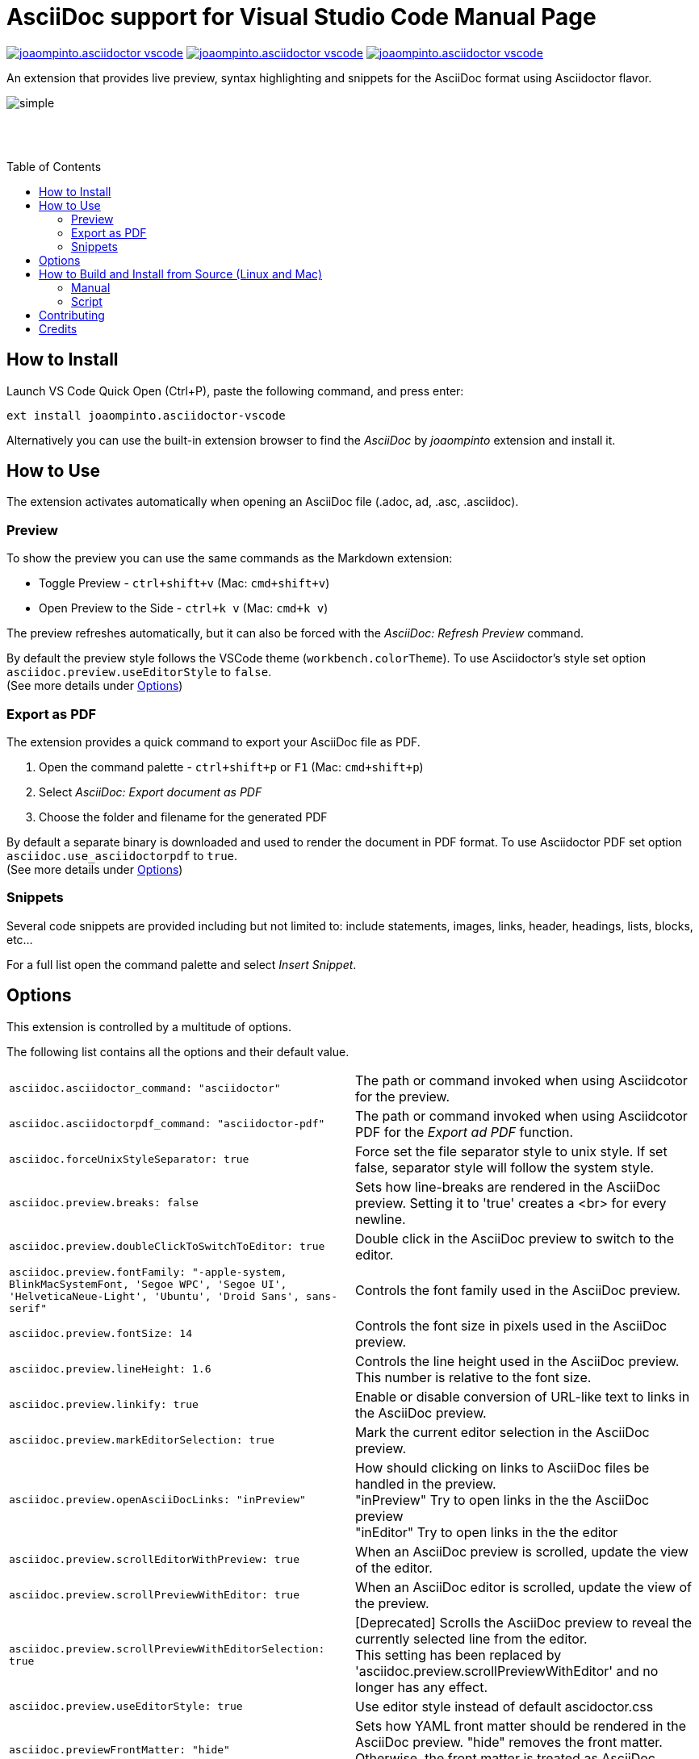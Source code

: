 = AsciiDoc support for Visual Studio Code
asciidoctor-vscode_team
:toc: macro
:doctype: manpage

image:https://vsmarketplacebadge.apphb.com/version/joaompinto.asciidoctor-vscode.svg[link=https://marketplace.visualstudio.com/items?itemName=joaompinto.asciidoctor-vscode]
image:https://vsmarketplacebadge.apphb.com/installs/joaompinto.asciidoctor-vscode.svg[link=https://marketplace.visualstudio.com/items?itemName=joaompinto.asciidoctor-vscode]
image:https://vsmarketplacebadge.apphb.com/rating/joaompinto.asciidoctor-vscode.svg[link=https://vsmarketplacebadge.apphb.com/rating/joaompinto.asciidoctor-vscode.svg]

An extension that provides live preview, syntax highlighting and snippets for the AsciiDoc format using Asciidoctor flavor.

image::images/simple.gif[]

+++ +++ +
+++ +++ +

toc::[]

== How to Install

Launch VS Code Quick Open (Ctrl+P), paste the following command, and press enter:

`ext install joaompinto.asciidoctor-vscode`

Alternatively you can use the built-in extension browser to find the _AsciiDoc_ by _joaompinto_ extension and install it.

== How to Use

The extension activates automatically when opening an AsciiDoc file (.adoc, ad, .asc, .asciidoc).

=== Preview

To show the preview you can use the same commands as the Markdown extension:

* Toggle Preview - `ctrl+shift+v` (Mac: `cmd+shift+v`)
* Open Preview to the Side - `ctrl+k v` (Mac: `cmd+k v`)

The preview refreshes automatically, but it can also be forced with the _AsciiDoc: Refresh Preview_ command.

By default the preview style follows the VSCode theme (`workbench.colorTheme`). To use Asciidoctor's style set option `asciidoc.preview.useEditorStyle` to `false`. +
(See more details under <<#options,Options>>)

=== Export as PDF

The extension provides a quick command to export your AsciiDoc file as PDF.

. Open the command palette - `ctrl+shift+p` or `F1` (Mac: `cmd+shift+p`)
. Select _AsciiDoc: Export document as PDF_
. Choose the folder and filename for the generated PDF

By default a separate binary is downloaded and used to render the document in PDF format. To use Asciidoctor PDF set option `asciidoc.use_asciidoctorpdf` to `true`. +
(See more details under <<#options,Options>>)

=== Snippets

Several code snippets are provided including but not limited to: include statements, images, links, header, headings, lists, blocks, etc...

For a full list open the command palette and select _Insert Snippet_.

== Options

This extension is controlled by a multitude of options.

The following list contains all the options and their default value.

[cols=2*]
|===
|`asciidoc.asciidoctor_command: "asciidoctor"`
|The path or command invoked when using Asciidcotor for the preview.

|`asciidoc.asciidoctorpdf_command: "asciidoctor-pdf"`
|The path or command invoked when using Asciidcotor PDF for the _Export ad PDF_ function.

|`asciidoc.forceUnixStyleSeparator: true`
|Force set the file separator style to unix style. If set false, separator style will follow the system style.

|`asciidoc.preview.breaks: false`
|Sets how line-breaks are rendered in the AsciiDoc preview. Setting it to 'true' creates a <br> for every newline.

|`asciidoc.preview.doubleClickToSwitchToEditor: true`
|Double click in the AsciiDoc preview to switch to the editor.

|`asciidoc.preview.fontFamily: "-apple-system, BlinkMacSystemFont, 'Segoe WPC', 'Segoe UI', 'HelveticaNeue-Light', 'Ubuntu', 'Droid Sans', sans-serif"`
|Controls the font family used in the AsciiDoc preview.

|`asciidoc.preview.fontSize: 14`
|Controls the font size in pixels used in the AsciiDoc preview.

|`asciidoc.preview.lineHeight: 1.6`
|Controls the line height used in the AsciiDoc preview. This number is relative to the font size.

|`asciidoc.preview.linkify: true`
|Enable or disable conversion of URL-like text to links in the AsciiDoc preview.

|`asciidoc.preview.markEditorSelection: true`
|Mark the current editor selection in the AsciiDoc preview.

|`asciidoc.preview.openAsciiDocLinks: "inPreview"`
|How should clicking on links to AsciiDoc files be handled in the preview. +
"inPreview" Try to open links in the the AsciiDoc preview +
"inEditor" Try to open links in the the editor

|`asciidoc.preview.scrollEditorWithPreview: true`
|When an AsciiDoc preview is scrolled, update the view of the editor.

|`asciidoc.preview.scrollPreviewWithEditor: true`
|When an AsciiDoc editor is scrolled, update the view of the preview.

|`asciidoc.preview.scrollPreviewWithEditorSelection: true`
|[Deprecated] Scrolls the AsciiDoc preview to reveal the currently selected line from the editor. +
This setting has been replaced by 'asciidoc.preview.scrollPreviewWithEditor' and no longer has any effect.

|`asciidoc.preview.useEditorStyle: true`
|Use editor style instead of default ascidoctor.css

|`asciidoc.previewFrontMatter: "hide"`
|Sets how YAML front matter should be rendered in the AsciiDoc preview. "hide" removes the front matter. Otherwise, the front matter is treated as AsciiDoc content.

|`asciidoc.styles: []`
|[Deprecated] A list of URLs or local paths to CSS style sheets to use for the AsciiDoc preview. Relative paths are interpreted relative to the folder open in the explorer. If there is no open folder, they are interpreted relative to the location of the AsciiDoc file. All "\" need to be written as "\\".

|`asciidoc.trace: "off"`
|Enable debug logging for the AsciiDoc extension.

|`asciidoc.use_asciidoctor_js: true`
|Use Asciidoctor.js instead of the 'asciidoctor_command' to render the preview.

|`asciidoc.use_asciidoctorpdf: false`
|Use Asciidoctor PDF instead of the integrated renderer for the _Export as PDF_ command.
|===

== How to Build and Install from Source (Linux and Mac)

=== Manual

[source,shell]
----
git clone https://github.com/asciidoctor/asciidoctor-vscode
cd asciidoctor-vscode
npm install
sudo npm install -g vsce typescript
vsce package
code --install-extension *.vsix
----

=== Script

[source,shell]
----
git clone https://github.com/asciidoctor/asciidoctor-vscode
bash ./script/build.sh build install
----

== Contributing

To contribute simply clone the repository and then commit your changes. When you do a pull requests please clearly highlight what you changed in the pull comment.

Do not update the extension version, changelog or readme, it will be done by the maintainers.

== Credits

* http://asciidoc.org/[AsciiDoc] by Stuart Rackham
* https://asciidoctor.org/[Asciidoctor] organization for the the language flavor
* https://asciidoctor.org/docs/asciidoctor.js/[Asciidoctor.js] for the preview
* https://asciidoctor.org/docs/asciidoctor-pdf/[Asciidoctor PDF] for the _Export to PDF_ function
* https://wkhtmltopdf.org/[wkhtmltopdf] for the _Export to PDF_ function

All the following people who have contributed to the extension:

* Bart Sokol
* Daniel Mulholland
* Garrett D'Amore
* Gigacee
* Jackson C. Wiebe
* João Pinto
* Kevin Palmowski
* Marcelo Alvim
* Mark Roszko
* Masanori Asano
* Matteo Campinoti
* Stephen Pegoraro
* Tatsunori Uchino
* chriskoerner
* ojn
* sgn
* Øyvind Hansen
